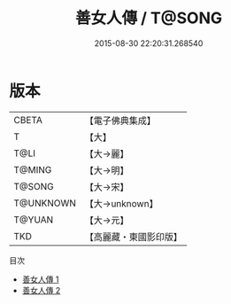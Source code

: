 #+TITLE: 善女人傳 / T@SONG

#+DATE: 2015-08-30 22:20:31.268540
* 版本
 |     CBETA|【電子佛典集成】|
 |         T|【大】     |
 |      T@LI|【大→麗】   |
 |    T@MING|【大→明】   |
 |    T@SONG|【大→宋】   |
 | T@UNKNOWN|【大→unknown】|
 |    T@YUAN|【大→元】   |
 |       TKD|【高麗藏・東國影印版】|
目次
 - [[file:KR6r0122_001.txt][善女人傳 1]]
 - [[file:KR6r0122_002.txt][善女人傳 2]]
